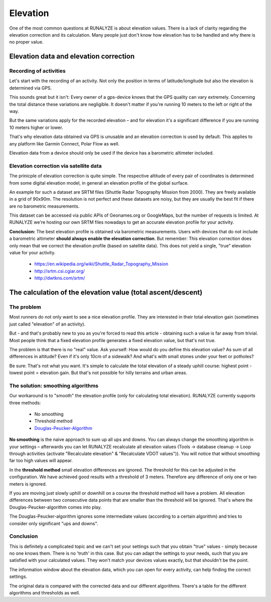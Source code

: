 =========
Elevation
=========

One of the most common questions at RUNALYZE is about elevation values. There is a lack of clarity regarding the elevation correction and its calculation. Many people just don't know how elevation has to be handled and why there is no proper value.

Elevation data and elevation correction
****************************************

Recording of activities
-----------------------
Let's start with the recording of an activity. Not only the position in terms of latitude/longitude but also the elevation is determined via GPS.

This sounds great but it isn't: Every owner of a gps-device knows that the GPS quality can vary extremely. Concerning the total distance these variations are negligible. It doesn't matter if you're running 10 meters to the left or right of the way.

But the same variations apply for the recorded elevation – and for elevation it's a significant difference if you are running 10 meters higher or lower.

That's why elevation data obtained via GPS is unusable and an elevation correction is used by default. This applies to any platform like Garmin Connect, Polar Flow as well.

Elevation data from a device should only be used if the device has a barometric altimeter included.

Elevation correction via satellite data
----------------------------------------
The prinicple of elevation correction is quite simple. The respective altitude of every pair of coordinates is determined from some digital elevation model, in general an elevation profile of the global surface.

An example for such a dataset are SRTM files (Shuttle Radar Topography Mission from 2000). They are freely available in a grid of 90x90m. The resolution is not perfect and these datasets are noisy, but they are usually the best fit if there are no barometric measurements.

This dataset can be accessed via public APIs of Geonames.org or GoogleMaps, but the number of requests is limited. At RUNALYZE we're hosting our own SRTM files nowadays to get an accurate elevation profile for your activity.

**Conclusion:** The best elevation profile is obtained via barometric measurements. Users with devices that do not include a barometric altimeter **should always enable the elevation correction**.
But remember: This elevation correction does only mean that we correct the elevation profile (based on satellite data). This does not yield a single, "true" elevation value for your activity.

 * `<https://en.wikipedia.org/wiki/Shuttle_Radar_Topography_Mission>`_
 * `<http://srtm.csi.cgiar.org/>`_
 * `<http://dwtkns.com/srtm/>`_

The calculation of the elevation value (total ascent/descent)
**************************************************************
The problem
------------
Most runners do not only want to see a nice elevation profile. They are interested in their total elevation gain (sometimes just called "elevation" of an activity).

But - and that's probably new to you as you're forced to read this article - obtaining such a value is far away from trivial. Most people think that a fixed elevation profile generates a fixed elevation value, but that's not true.


The problem is that there is no "real" value. Ask yourself: How would do you define this elevation value? As sum of all differences in altitude? Even if it's only 10cm of a sidewalk? And what's with small stones under your feet or potholes?

Be sure: That's not what you want. It's simple to calculate the total elevation of a steady uphill course: highest point - lowest point = elevation gain. But that's not possible for hilly terrains and urban areas.

The solution: smoothing algorithms
-----------------------------------
Our workaround is to "smooth" the elevation profile (only for calculating total elevation).
RUNALYZE currently supports three methods:
 * No smoothing
 * Threshold method
 * `Douglas-Peucker-Algorithm <https://en.wikipedia.org/wiki/Ramer%E2%80%93Douglas%E2%80%93Peucker_algorithm>`_

**No smoothing** is the naive approach to sum up all ups and downs.
You can always change the smoothing algorithm in your settings – afterwards you can let RUNALYZE recalculate all elevation values (Tools -> database cleanup -> Loop through activities (activate "Recalculate elevation" & "Recalculate VDOT values")).
You will notice that without smoothing far too high values will appear.

In the **threshold method** small elevation differences are ignored. The threshold for this can be adjusted in the configuration. We have achieved good results with a threshold of 3 meters. Therefore any difference of only one or two meters is ignored.

If you are moving just slowly uphill or downhill on a course the threshold method will have a problem. All elevation differences between two consecutive data points that are smaller than the threshold will be ignored. That's where the Douglas-Peucker-algorithm comes into play.

The Douglas-Peucker-algorithm ignores some intermediate values (according to a certain algorithm) and tries to consider only significant "ups and downs".

Conclusion
-----------
This is definitely a complicated topic and we can't set your settings such that you obtain "true" values - simply because no one knows them.
There is no 'truth' in this case. But you can adapt the settings to your needs, such that you are satisfied with your calculated values. They won't match your devices values exactly, but that shouldn't be the point.

The information window about the elevation data, which you can open for every activity, can help finding the correct settings.

.. image:: images/elevation-calculation-window-en.png

The original data is compared with the corrected data and our different algorithms. There's a table for the different algorithms and thresholds as well.
